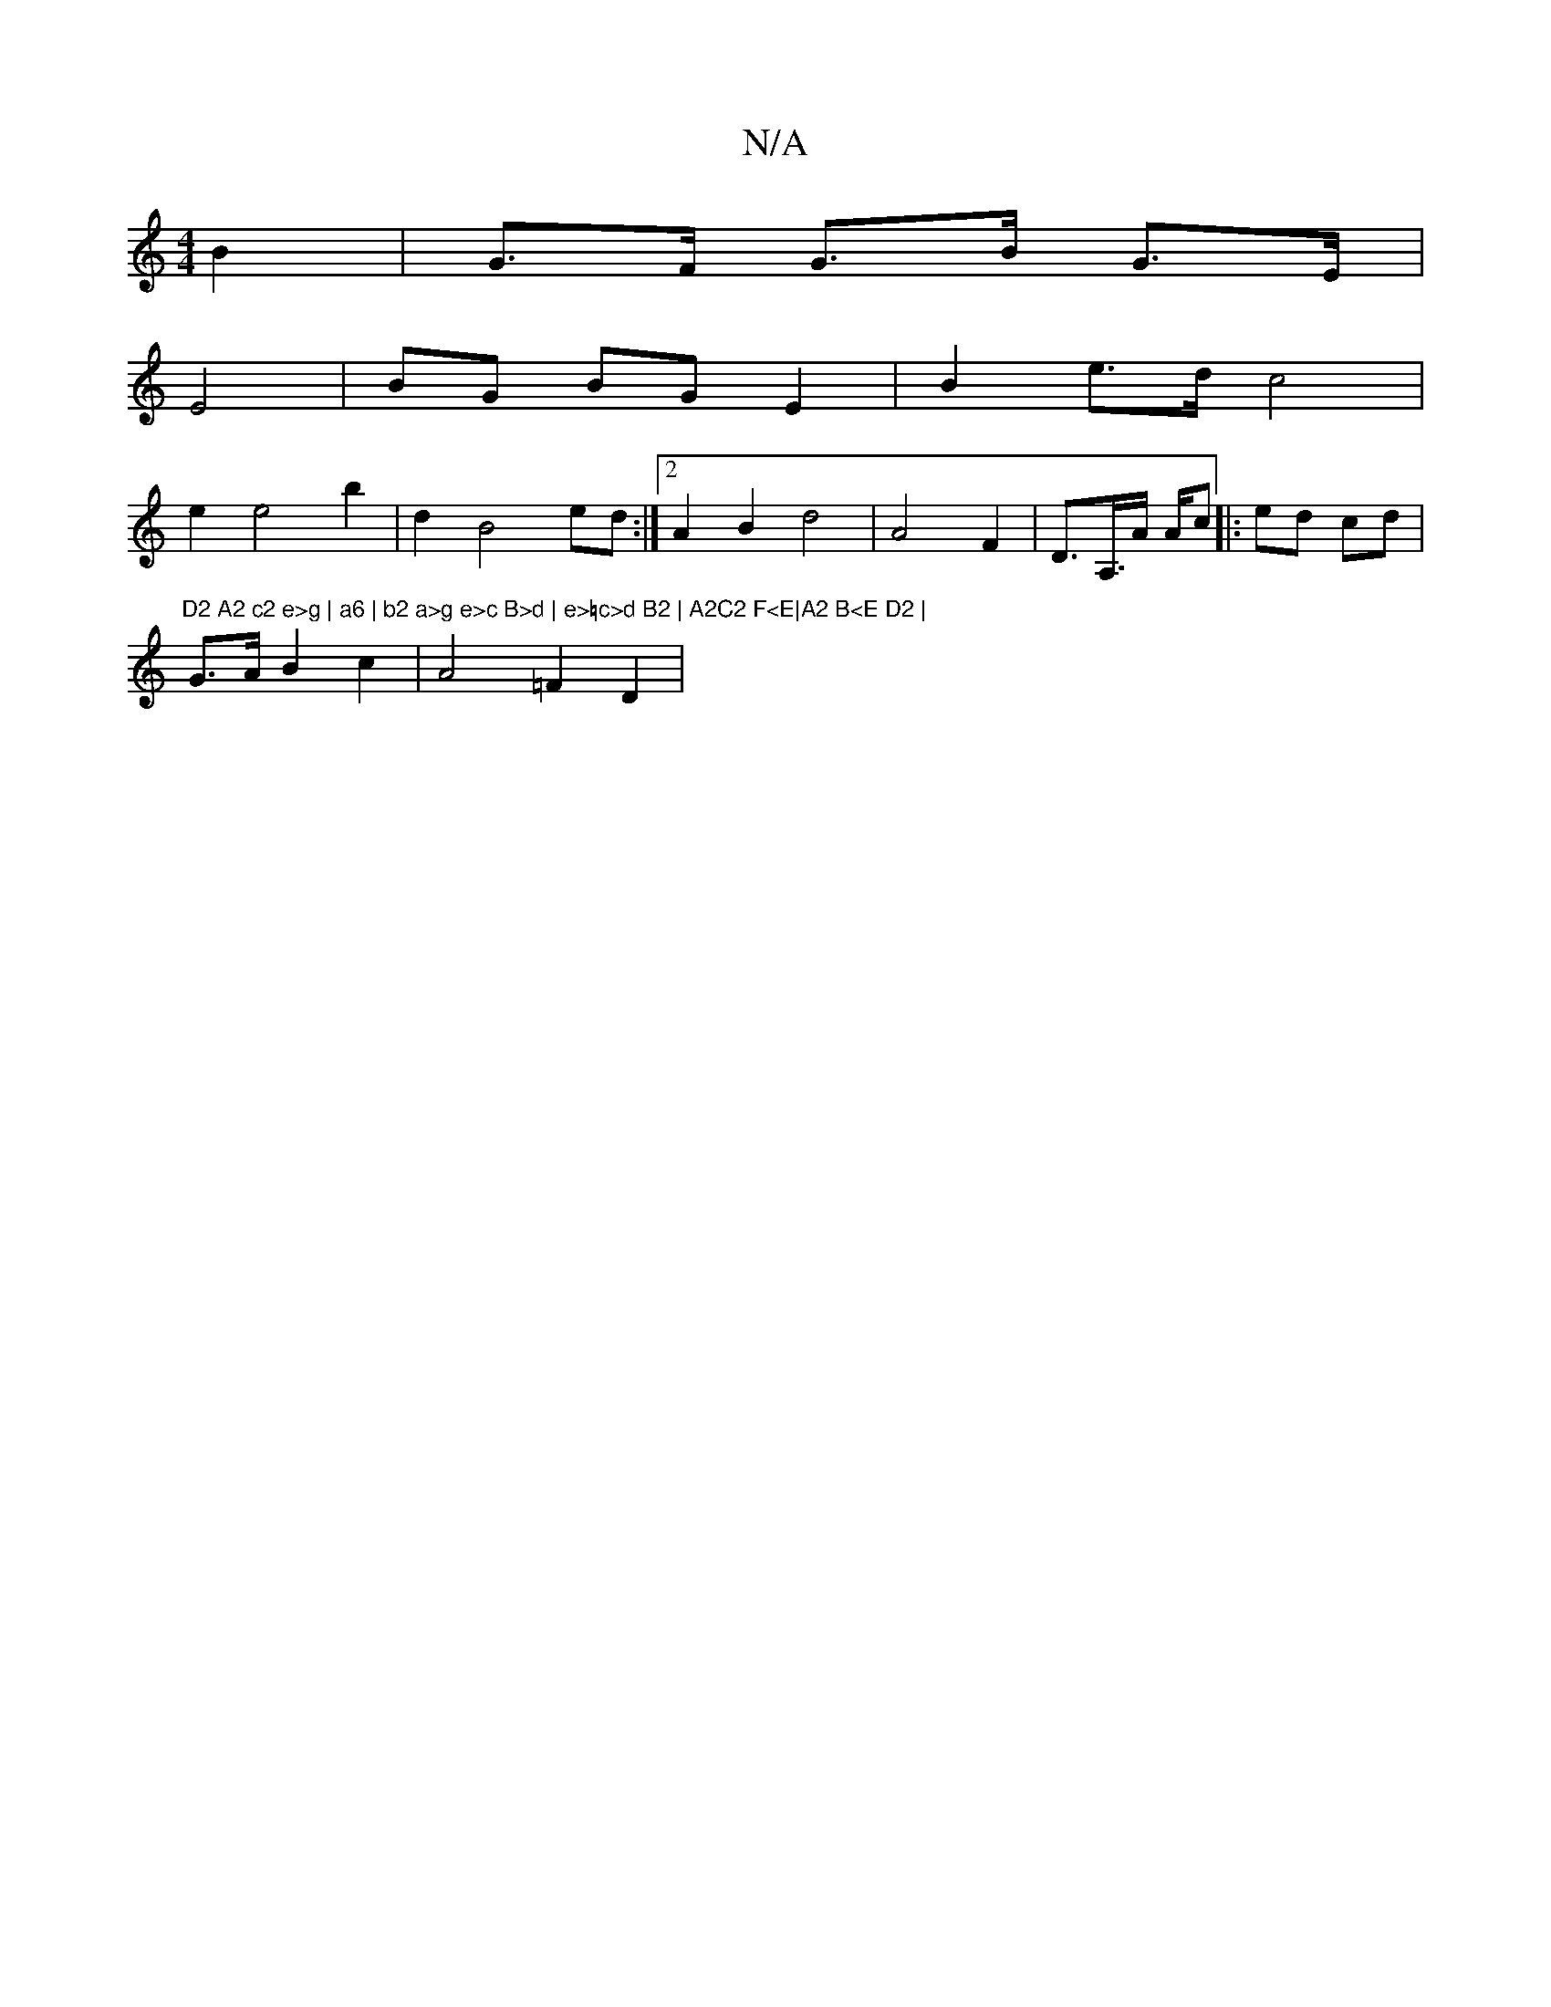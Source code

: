X:1
T:N/A
M:4/4
R:N/A
K:Cmajor
B2 |G>F G>B G>E|
E4|BG BG E2 | B2 e>d c4 |
e2 e4 b2 | d2 B4 ed:|2 A2 B2 d4 | A4 F2 | D>A,>A A/c ||: ed cd | "D2 A2 c2 e>g | a6 | b2 a>g e>c B>d | e>=c>d B2 | A2C2 F<E|A2 B<E D2 |
G>AB2 c2 | A4 =F2 D2|